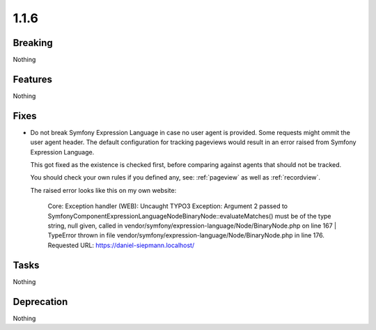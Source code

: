 1.1.6
=====

Breaking
--------

Nothing

Features
--------

Nothing

Fixes
-----

* Do not break Symfony Expression Language in case no user agent is provided.
  Some requests might ommit the user agent header.
  The default configuration for tracking pageviews would result in an error raised
  from Symfony Expression Language.

  This got fixed as the existence is checked first, before comparing against agents
  that should not be tracked.

  You should check your own rules if you defined any, see: :ref:`pageview` as well as
  :ref:`recordview`.

  The raised error looks like this on my own website:

   Core: Exception handler (WEB): Uncaught TYPO3 Exception: Argument 2 passed to Symfony\Component\ExpressionLanguage\Node\BinaryNode::evaluateMatches() must be of the type string, null given, called in vendor/symfony/expression-language/Node/BinaryNode.php on line 167 | TypeError thrown in file vendor/symfony/expression-language/Node/BinaryNode.php in line 176. Requested URL: https://daniel-siepmann.localhost/

Tasks
-----

Nothing

Deprecation
-----------

Nothing
